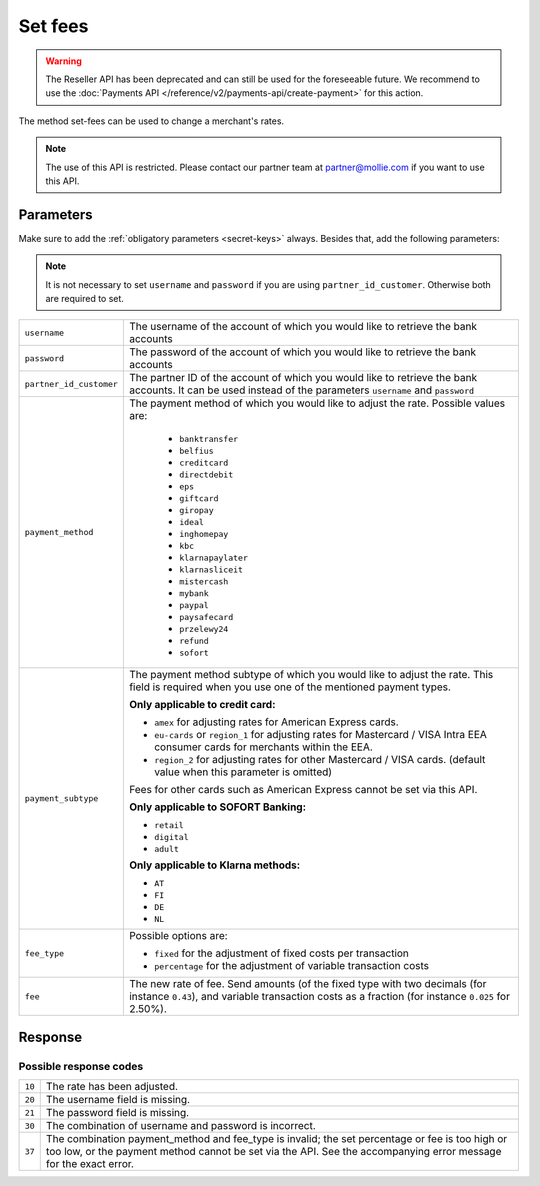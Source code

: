Set fees
========

.. api-name:: Reseller API
   :version: 1

.. warning:: The Reseller API has been deprecated and can still be used for the foreseeable future. We recommend to
             use the :doc:`Payments API </reference/v2/payments-api/create-payment>` for this action.

.. endpoint::
   :method: POST
   :url: https://www.mollie.com/api/reseller/v1/set-fees

The method set-fees can be used to change a merchant's rates.

.. note::
  The use of this API is restricted. Please contact our partner team at partner@mollie.com if you want to use this API.

Parameters
----------
Make sure to add the :ref:`obligatory parameters <secret-keys>` always. Besides that, add the following
parameters:

.. note:: It is not necessary to set ``username`` and ``password`` if you are using ``partner_id_customer``. Otherwise
          both are required to set.

.. list-table::
   :widths: auto

   * - ``username``

       .. type:: string

     - The username of the account of which you would like to retrieve the bank accounts

   * - ``password``

       .. type:: string

     - The password of the account of which you would like to retrieve the bank accounts

   * - ``partner_id_customer``

       .. type:: string

     - The partner ID of the account of which you would like to retrieve the bank accounts. It can be used instead of
       the parameters ``username`` and ``password``

   * - ``payment_method``

       .. type:: string
          :required: true

     - The payment method of which you would like to adjust the rate. Possible values are:

        * ``banktransfer``
        * ``belfius``
        * ``creditcard``
        * ``directdebit``
        * ``eps``
        * ``giftcard``
        * ``giropay``
        * ``ideal``
        * ``inghomepay``
        * ``kbc``
        * ``klarnapaylater``
        * ``klarnasliceit``
        * ``mistercash``
        * ``mybank``
        * ``paypal``
        * ``paysafecard``
        * ``przelewy24``
        * ``refund``
        * ``sofort``


   * - ``payment_subtype``

       .. type:: string
          :required: false

     - The payment method subtype of which you would like to adjust the rate. This field is required when you use one of
       the mentioned payment types.

       **Only applicable to credit card:**

       * ``amex`` for adjusting rates for American Express cards.
       * ``eu-cards`` or ``region_1`` for adjusting rates for Mastercard / VISA Intra EEA consumer cards for merchants within the EEA.
       * ``region_2`` for adjusting rates for other Mastercard / VISA cards. (default value when this parameter is omitted)

       Fees for other cards such as American Express cannot be set via this API.

       **Only applicable to SOFORT Banking:**

       * ``retail``
       * ``digital``
       * ``adult``

       **Only applicable to Klarna methods:**

       * ``AT``
       * ``FI``
       * ``DE``
       * ``NL``

   * - ``fee_type``

       .. type:: string
          :required: true

     - Possible options are:

       * ``fixed`` for the adjustment of fixed costs per transaction
       * ``percentage`` for the adjustment of variable transaction costs

   * - ``fee``

       .. type:: double
          :required: true

     - The new rate of fee. Send amounts (of the fixed type with two decimals (for instance ``0.43``), and variable
       transaction costs as a fraction (for instance ``0.025`` for 2.50%).

Response
--------
.. code-block:: http
   :linenos:

   HTTP/1.1 200 OK
   Content-Type: application/xml; charset=utf-8

   <?xml version="1.0" encoding="UTF-8"?>
    <response>
        <success>true</success>
        <resultcode>10</resultcode>
        <resultmessage>Fee for payment method iDEAL set to &#x20AC; 0,22 per transaction.</resultmessage>
    </response>

Possible response codes
^^^^^^^^^^^^^^^^^^^^^^^
.. list-table::
   :widths: auto

   * - ``10``

     - The rate has been adjusted.

   * - ``20``

     - The username field is missing.

   * - ``21``

     - The password field is missing.

   * - ``30``

     - The combination of username and password is incorrect.

   * - ``37``

     - The combination payment_method and fee_type is invalid; the set percentage or fee is too high or too low, or the
       payment method cannot be set via the API. See the accompanying error message for the exact error.
